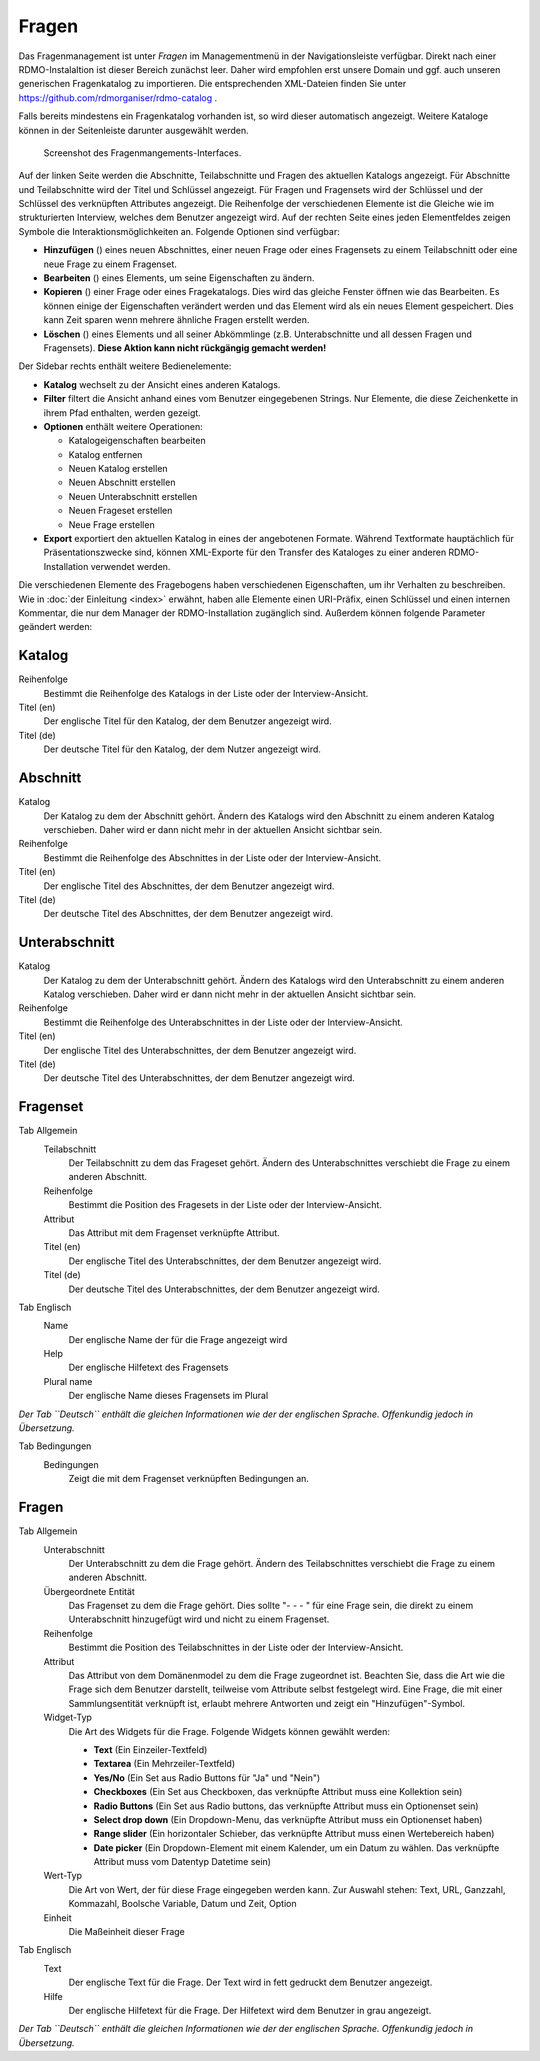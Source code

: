 Fragen
------

Das Fragenmanagement ist unter *Fragen* im Managementmenü in der Navigationsleiste verfügbar. Direkt nach einer RDMO-Instalaltion ist dieser Bereich zunächst leer. Daher wird empfohlen erst unsere Domain und ggf. auch unseren generischen Fragenkatalog zu importieren. Die entsprechenden XML-Dateien finden Sie unter https://github.com/rdmorganiser/rdmo-catalog .

Falls bereits mindestens ein Fragenkatalog vorhanden ist, so wird dieser automatisch angezeigt. Weitere Kataloge können in der Seitenleiste darunter ausgewählt werden.

.. figure:: ../_static/img/screens/fragen.png
   :target: ../_static/img/screens/fragen.png

   Screenshot des Fragenmangements-Interfaces.

Auf der linken Seite werden die Abschnitte, Teilabschnitte und Fragen des aktuellen Katalogs angezeigt. Für Abschnitte und Teilabschnitte wird der Titel und Schlüssel angezeigt. Für Fragen und Fragensets wird der Schlüssel und der Schlüssel des verknüpften Attributes angezeigt. Die Reihenfolge der verschiedenen Elemente ist die Gleiche wie im strukturierten Interview, welches dem Benutzer angezeigt wird. Auf der rechten Seite eines jeden Elementfeldes zeigen Symbole die Interaktionsmöglichkeiten an. Folgende Optionen sind verfügbar:

* **Hinzufügen** (|add|) eines neuen Abschnittes, einer neuen Frage oder eines Fragensets zu einem Teilabschnitt oder eine neue Frage zu einem Fragenset.
* **Bearbeiten** (|update|) eines Elements, um seine Eigenschaften zu ändern.
* **Kopieren** (|copy|) einer Frage oder eines Fragekatalogs. Dies wird das gleiche Fenster öffnen wie das Bearbeiten. Es können einige der Eigenschaften verändert werden und das Element wird als ein neues Element gespeichert. Dies kann Zeit sparen wenn mehrere ähnliche Fragen erstellt werden.
* **Löschen** (|delete|) eines Elements und all seiner Abkömmlinge (z.B. Unterabschnitte und all dessen Fragen und Fragensets). **Diese Aktion kann nicht rückgängig gemacht werden!**

.. |add| image:: ../_static/img/icons/add.png
.. |update| image:: ../_static/img/icons/update.png
.. |copy| image:: ../_static/img/icons/copy.png
.. |delete| image:: ../_static/img/icons/delete.png

Der Sidebar rechts enthält weitere Bedienelemente:

* **Katalog** wechselt zu der Ansicht eines anderen Katalogs.
* **Filter** filtert die Ansicht anhand eines vom Benutzer eingegebenen Strings. Nur Elemente, die diese Zeichenkette in ihrem Pfad enthalten, werden gezeigt.
* **Optionen** enthält weitere Operationen:

  * Katalogeigenschaften bearbeiten
  * Katalog entfernen
  * Neuen Katalog erstellen
  * Neuen Abschnitt erstellen
  * Neuen Unterabschnitt erstellen
  * Neuen Frageset erstellen
  * Neue Frage erstellen

* **Export** exportiert den aktuellen Katalog in eines der angebotenen Formate. Während Textformate hauptächlich für Präsentationszwecke sind, können XML-Exporte für den Transfer des Kataloges zu einer anderen RDMO-Installation verwendet werden.

Die verschiedenen Elemente des Fragebogens haben verschiedenen Eigenschaften, um ihr Verhalten zu beschreiben. Wie in :doc:`der Einleitung <index>` erwähnt, haben alle Elemente einen URI-Präfix, einen Schlüssel und einen internen Kommentar, die nur dem Manager der RDMO-Installation zugänglich sind. Außerdem können folgende Parameter geändert werden:

Katalog
"""""""

Reihenfolge
  Bestimmt die Reihenfolge des Katalogs in der Liste oder der Interview-Ansicht.

Titel (en)
  Der englische Titel für den Katalog, der dem Benutzer angezeigt wird.

Titel (de)
  Der deutsche Titel für den Katalog, der dem Nutzer angezeigt wird.

Abschnitt
"""""""""

Katalog
  Der Katalog zu dem der Abschnitt gehört. Ändern des Katalogs wird den Abschnitt zu einem anderen Katalog verschieben. Daher wird er dann nicht mehr in der aktuellen Ansicht sichtbar sein.

Reihenfolge
  Bestimmt die Reihenfolge des Abschnittes in der Liste oder der Interview-Ansicht.

Titel (en)
  Der englische Titel des Abschnittes, der dem Benutzer angezeigt wird.

Titel (de)
  Der deutsche Titel des Abschnittes, der dem Benutzer angezeigt wird.


Unterabschnitt
""""""""""""""

Katalog
  Der Katalog zu dem der Unterabschnitt gehört. Ändern des Katalogs wird den Unterabschnitt zu einem anderen Katalog verschieben. Daher wird er dann nicht mehr in der aktuellen Ansicht sichtbar sein.

Reihenfolge
  Bestimmt die Reihenfolge des Unterabschnittes in der Liste oder der Interview-Ansicht.

Titel (en)
  Der englische Titel des Unterabschnittes, der dem Benutzer angezeigt wird.

Titel (de)
  Der deutsche Titel des Unterabschnittes, der dem Benutzer angezeigt wird.

Fragenset
"""""""""

Tab Allgemein
  Teilabschnitt
    Der Teilabschnitt zu dem das Frageset gehört. Ändern des Unterabschnittes verschiebt die Frage zu einem anderen Abschnitt.

  Reihenfolge
    Bestimmt die Position des Fragesets in der Liste oder der Interview-Ansicht.

  Attribut
    Das Attribut mit dem Fragenset verknüpfte Attribut.

  Titel (en)
    Der englische Titel des Unterabschnittes, der dem Benutzer angezeigt wird.

  Titel (de)
    Der deutsche Titel des Unterabschnittes, der dem Benutzer angezeigt wird.

Tab Englisch
  Name
    Der englische Name der für die Frage angezeigt wird

  Help
    Der englische Hilfetext des Fragensets

  Plural name
    Der englische Name dieses Fragensets im Plural

*Der Tab ``Deutsch`` enthält die gleichen Informationen wie der der englischen Sprache. Offenkundig jedoch in Übersetzung.*

Tab Bedingungen
    Bedingungen
        Zeigt die mit dem Fragenset verknüpften Bedingungen an.

Fragen
""""""

Tab Allgemein
  Unterabschnitt
    Der Unterabschnitt zu dem die Frage gehört. Ändern des Teilabschnittes verschiebt die Frage zu einem anderen Abschnitt.

  Übergeordnete Entität
    Das Fragenset zu dem die Frage gehört. Dies sollte "- - - " für eine Frage sein, die direkt zu einem Unterabschnitt hinzugefügt wird und nicht zu einem Fragenset.

  Reihenfolge
    Bestimmt die Position des Teilabschnittes in der Liste oder der Interview-Ansicht.

  Attribut
    Das Attribut von dem Domänenmodel zu dem die Frage zugeordnet ist. Beachten Sie, dass die Art wie die Frage sich dem Benutzer darstellt, teilweise vom Attribute selbst festgelegt wird. Eine Frage, die mit einer Sammlungsentität verknüpft ist, erlaubt mehrere Antworten und zeigt ein "Hinzufügen"-Symbol.

  Widget-Typ
    Die Art des Widgets für die Frage.  Folgende Widgets können gewählt werden:

    * **Text** (Ein Einzeiler-Textfeld)
    * **Textarea** (Ein Mehrzeiler-Textfeld)
    * **Yes/No** (Ein Set aus Radio Buttons für "Ja" und "Nein")
    * **Checkboxes** (Ein Set aus Checkboxen, das verknüpfte Attribut muss eine Kollektion sein)
    * **Radio Buttons** (Ein Set aus Radio buttons, das verknüpfte Attribut muss ein Optionenset sein)
    * **Select drop down** (Ein Dropdown-Menu, das verknüpfte Attribut muss ein Optionenset haben)
    * **Range slider** (Ein horizontaler Schieber, das verknüpfte Attribut muss einen Wertebereich haben)
    * **Date picker** (Ein Dropdown-Element mit einem Kalender, um ein Datum zu wählen. Das verknüpfte Attribut muss vom Datentyp Datetime sein)

  Wert-Typ
    Die Art von Wert, der für diese Frage eingegeben werden kann. Zur Auswahl stehen:
    Text, URL, Ganzzahl, Kommazahl, Boolsche Variable, Datum und Zeit, Option

  Einheit
    Die Maßeinheit dieser Frage

Tab Englisch
  Text
    Der englische Text für die Frage. Der Text wird in fett gedruckt dem Benutzer angezeigt.

  Hilfe
    Der englische Hilfetext für die Frage. Der Hilfetext wird dem Benutzer in grau angezeigt.

*Der Tab ``Deutsch`` enthält die gleichen Informationen wie der der englischen Sprache. Offenkundig jedoch in Übersetzung.*
